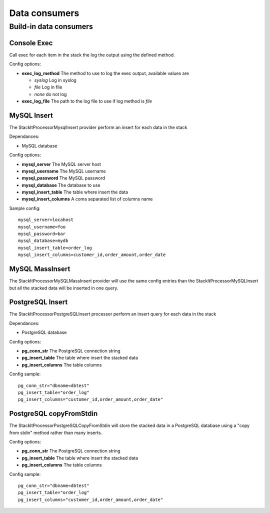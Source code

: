 Data consumers
==============

Build-in data consumers
-----------------------

Console Exec
^^^^^^^^^^^^

Call exec for each item in the stack the log the output using the defined method.

Config options:

* **exec_log_method** The method to use to log the exec output, available values are

  * *syslog* Log in syslog
  * *file* Log in file
  * *none* do not log

* **exec_log_file** The path to the log file to use if log method is *file*

MySQL Insert
^^^^^^^^^^^^

The StackIt\Processor\Mysql\Insert provider perform an insert for each data in the stack

Dependances:

* MySQL database

Config options:

* **mysql_server** The MySQL server host
* **mysql_username** The MySQL username
* **mysql_password** The MySQL password
* **mysql_database** The database to use
* **mysql_insert_table** The table where insert the data
* **mysql_insert_columns** A coma separated list of columns name

Sample config::

    mysql_server=locahost
    mysql_username=foo
    mysql_password=bar
    mysql_database=mydb
    mysql_insert_table=order_log
    mysql_insert_columns=customer_id,order_amount,order_date

MySQL MassInsert
^^^^^^^^^^^^^^^^

The StackIt\Processor\MySQL\MassInsert provider will use the same config entries than the StackIt\Processor\MySQL\Insert but all the stacked data will be inserted in one query.

PostgreSQL Insert
^^^^^^^^^^^^^^^^^

The StackIt\Processor\PostgreSQL\Insert processor perform an insert query for each data in the stack

Dependances:

* PostgreSQL database

Config options:

* **pg_conn_str** The PostgreSQL connection string
* **pg_insert_table** The table where insert the stacked data
* **pg_insert_columns** The table columns

Config sample::

    pg_conn_str="dbname=dbtest"
    pg_insert_table="order_log"
    pg_insert_columns="customer_id,order_amount,order_date"

PostgreSQL copyFromStdin
^^^^^^^^^^^^^^^^^^^^^^^^

The StackIt\Processor\PostgreSQL\CopyFromStdin will store the stacked data in a PostgreSQL database using a "copy from stdin" method rather than many inserts.

Config options:

* **pg_conn_str** The PostgreSQL connection string
* **pg_insert_table** The table where insert the stacked data
* **pg_insert_columns** The table columns

Config sample::

    pg_conn_str="dbname=dbtest"
    pg_insert_table="order_log"
    pg_insert_columns="customer_id,order_amount,order_date"


